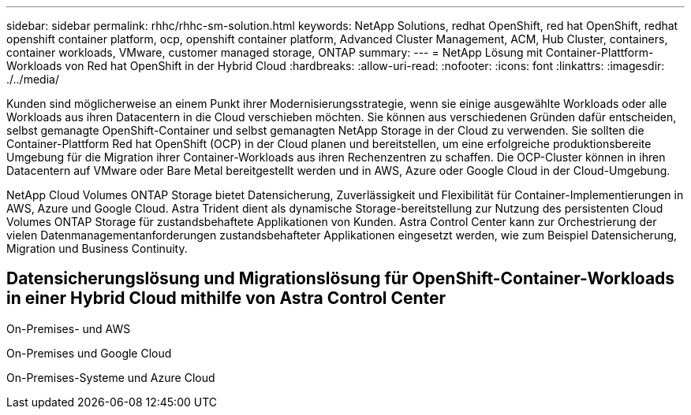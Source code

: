 ---
sidebar: sidebar 
permalink: rhhc/rhhc-sm-solution.html 
keywords: NetApp Solutions, redhat OpenShift, red hat OpenShift, redhat openshift container platform, ocp, openshift container platform, Advanced Cluster Management, ACM, Hub Cluster, containers, container workloads, VMware, customer managed storage, ONTAP 
summary:  
---
= NetApp Lösung mit Container-Plattform-Workloads von Red hat OpenShift in der Hybrid Cloud
:hardbreaks:
:allow-uri-read: 
:nofooter: 
:icons: font
:linkattrs: 
:imagesdir: ./../media/


[role="lead"]
Kunden sind möglicherweise an einem Punkt ihrer Modernisierungsstrategie, wenn sie einige ausgewählte Workloads oder alle Workloads aus ihren Datacentern in die Cloud verschieben möchten. Sie können aus verschiedenen Gründen dafür entscheiden, selbst gemanagte OpenShift-Container und selbst gemanagten NetApp Storage in der Cloud zu verwenden. Sie sollten die Container-Plattform Red hat OpenShift (OCP) in der Cloud planen und bereitstellen, um eine erfolgreiche produktionsbereite Umgebung für die Migration ihrer Container-Workloads aus ihren Rechenzentren zu schaffen. Die OCP-Cluster können in ihren Datacentern auf VMware oder Bare Metal bereitgestellt werden und in AWS, Azure oder Google Cloud in der Cloud-Umgebung.

NetApp Cloud Volumes ONTAP Storage bietet Datensicherung, Zuverlässigkeit und Flexibilität für Container-Implementierungen in AWS, Azure und Google Cloud. Astra Trident dient als dynamische Storage-bereitstellung zur Nutzung des persistenten Cloud Volumes ONTAP Storage für zustandsbehaftete Applikationen von Kunden. Astra Control Center kann zur Orchestrierung der vielen Datenmanagementanforderungen zustandsbehafteter Applikationen eingesetzt werden, wie zum Beispiel Datensicherung, Migration und Business Continuity.



== Datensicherungslösung und Migrationslösung für OpenShift-Container-Workloads in einer Hybrid Cloud mithilfe von Astra Control Center

On-Premises- und AWS
image:rhhc-self-managed-aws.png[""]

On-Premises und Google Cloud
image:rhhc-self-managed-gcp.png[""]

On-Premises-Systeme und Azure Cloud
image:rhhc-self-managed-azure.png[""]
